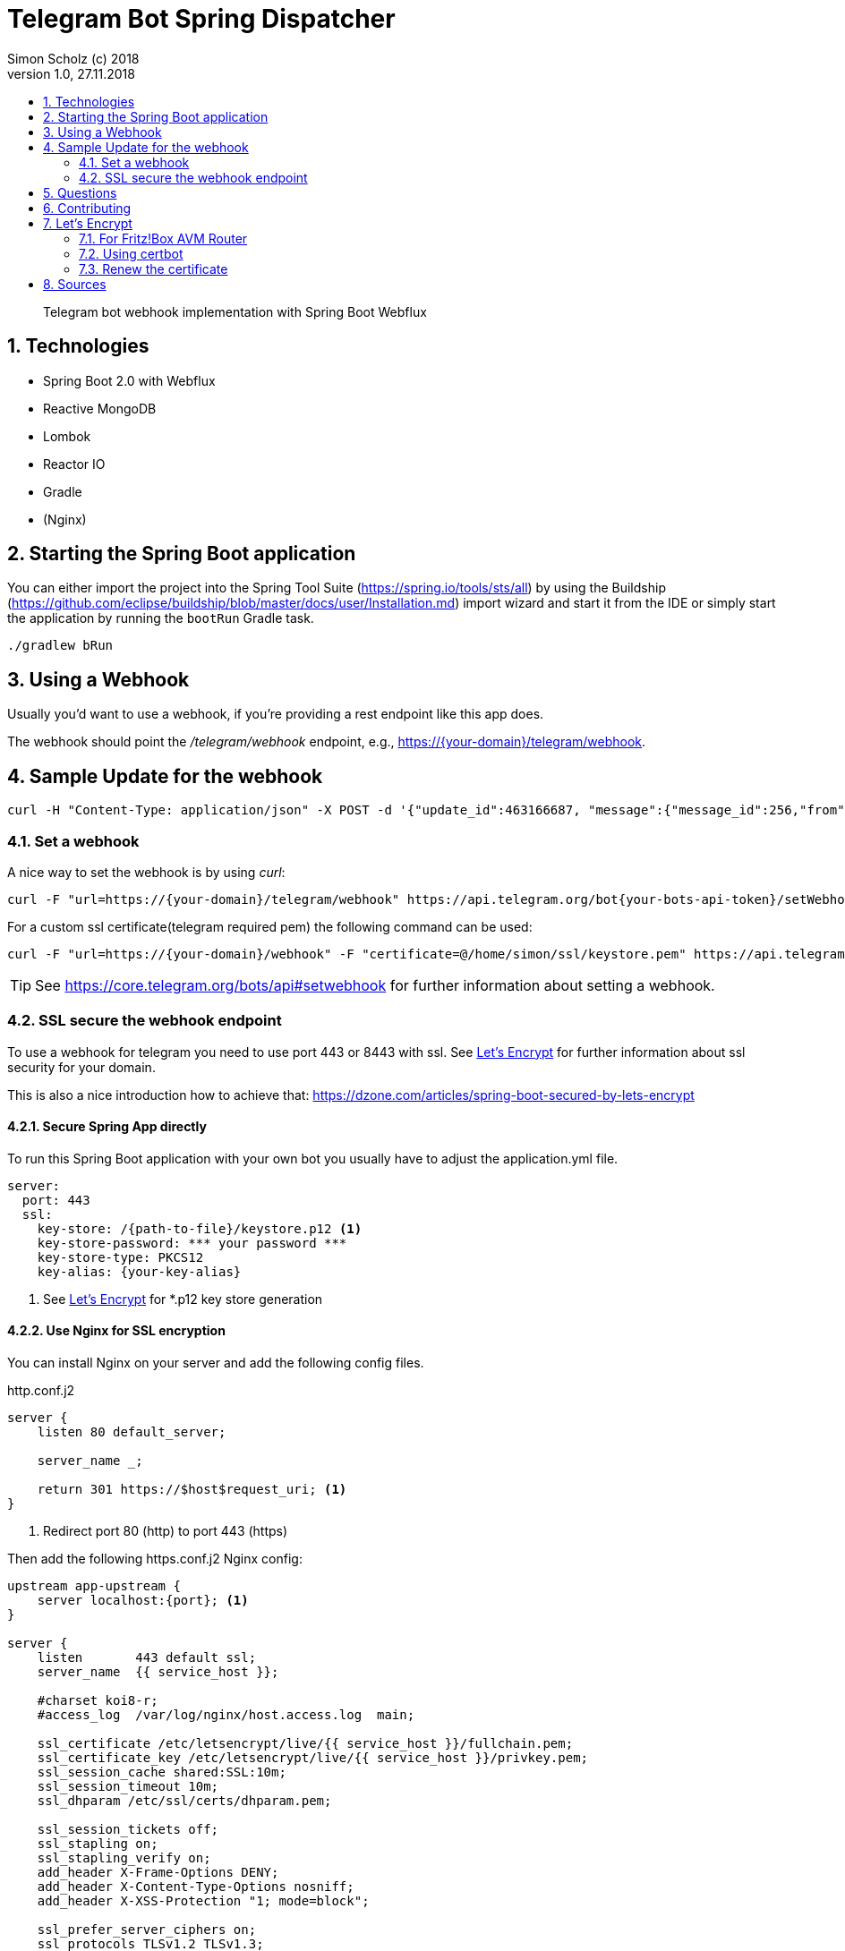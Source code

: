 = Telegram Bot Spring Dispatcher
Simon Scholz (c) 2018
Version 1.0, 27.11.2018
:experimental:
:icons:
:toc:
:toc-title:
:sectnums:
:imagesdir: ./img
:textselfreference: tutorial

[abstract]
Telegram bot webhook implementation with Spring Boot Webflux

== Technologies

* Spring Boot 2.0 with Webflux
* Reactive MongoDB
* Lombok
* Reactor IO
* Gradle
* (Nginx)

== Starting the Spring Boot application

You can either import the project into the Spring Tool Suite (https://spring.io/tools/sts/all) by using the Buildship (https://github.com/eclipse/buildship/blob/master/docs/user/Installation.md) import wizard and start it from the IDE or simply start the application by running the `bootRun` Gradle task.

[source, console]
----
./gradlew bRun
----

== Using a Webhook

Usually you'd want to use a webhook, if you're providing a rest endpoint like this app does.

The webhook should point the _/telegram/webhook_ endpoint, e.g., https://{your-domain}/telegram/webhook.

== Sample Update for the webhook

[source, console]
----
curl -H "Content-Type: application/json" -X POST -d '{"update_id":463166687, "message":{"message_id":256,"from":{"id":{your-user-id},"is_bot":false,"first_name":"Simon","last_name":"Scholz","language_code":"en-US"},"chat":{"id":{your-chat-id},"first_name":"Simon","last_name":"Scholz","type":"private"},"date":1519229850,"text":"/now Hamburg","entities":[{"offset":0,"length":4,"type":"bot_command"}]}}' http://localhost:8080/telegram/webhook
----

=== Set a webhook

A nice way to set the webhook is by using _curl_:

[source, console]
----
curl -F "url=https://{your-domain}/telegram/webhook" https://api.telegram.org/bot{your-bots-api-token}/setWebhook
----

For a custom ssl certificate(telegram required pem) the following command can be used:

[source, console]
----
curl -F "url=https://{your-domain}/webhook" -F "certificate=@/home/simon/ssl/keystore.pem" https://api.telegram.org/bot{your api token}/setWebhook
----

TIP: See https://core.telegram.org/bots/api#setwebhook for further information about setting a webhook.

=== SSL secure the webhook endpoint

To use a webhook for telegram you need to use port 443 or 8443 with ssl.
See <<letsencrypt>> for further information about ssl security for your domain.

This is also a nice introduction how to achieve that: https://dzone.com/articles/spring-boot-secured-by-lets-encrypt

==== Secure Spring App directly

To run this Spring Boot application with your own bot you usually have to adjust the application.yml file.

[source, properties]
----
server:
  port: 443
  ssl:
    key-store: /{path-to-file}/keystore.p12 <1>
    key-store-password: *** your password ***
    key-store-type: PKCS12
    key-alias: {your-key-alias}
----
<1> See <<letsencrypt>> for *.p12 key store generation

==== Use Nginx for SSL encryption

You can install Nginx on your server and add the following config files.

http.conf.j2

[source, config]
----
server {
    listen 80 default_server;

    server_name _;

    return 301 https://$host$request_uri; <1>
}
----
<1> Redirect port 80 (http) to port 443 (https)

Then add the following https.conf.j2 Nginx config:

[source, config]
----
upstream app-upstream {
    server localhost:{port}; <1>
}

server {
    listen       443 default ssl;
    server_name  {{ service_host }};

    #charset koi8-r;
    #access_log  /var/log/nginx/host.access.log  main;

    ssl_certificate /etc/letsencrypt/live/{{ service_host }}/fullchain.pem;
    ssl_certificate_key /etc/letsencrypt/live/{{ service_host }}/privkey.pem;
    ssl_session_cache shared:SSL:10m;
    ssl_session_timeout 10m;
    ssl_dhparam /etc/ssl/certs/dhparam.pem;

    ssl_session_tickets off;
    ssl_stapling on;
    ssl_stapling_verify on;
    add_header X-Frame-Options DENY;
    add_header X-Content-Type-Options nosniff;
    add_header X-XSS-Protection "1; mode=block";

    ssl_prefer_server_ciphers on;
    ssl_protocols TLSv1.2 TLSv1.3;
    ssl_ciphers ECDHE-RSA-AES256-GCM-SHA512:DHE-RSA-AES256-GCM-SHA512:ECDHE-RSA-AES256-GCM-SHA384:DHE-RSA-AES256-GCM-SHA384:ECDHE-RSA-AES256-SHA384;
    ssl_ecdh_curve secp384r1;


    location / {
        proxy_set_header X-Forwarded-For $proxy_add_x_forwarded_for;
        proxy_set_header Host $http_host;
        proxy_set_header X-Forwarded-Proto $scheme;
        proxy_redirect off;
        proxy_pass http://app-upstream;
    }
}
----
<1> Substitute _{port}_ with your server apps port

== Questions

Please make use of this bot, share your knowledge and adapt it for your needs. 

== Contributing

Feedback is highly appreciated. You may open issues, send pull requests or simply contact me.

[[letsencrypt]]
== Let's Encrypt

Add ssl certificate to your domain.

=== For Fritz!Box AVM Router

AVM is currently working on a setting for Let's Encrypt and their routers.

See https://avm.de/fritz-labor/fritz-labor-fuer-fritzbox-7490-und-7590/lets-encrypt/

=== Using certbot

[source, console]
----
cd {your home directory}

mkdir certbot

cd certbot

wget https://dl.eff.org/certbot-auto

chmod +x certbot-auto

./certbot-auto certonly -a standalone -d {your domain name -> example.ddns.net}

cd /etc/letsencrypt/live/{your domain name -> example.ddns.net}/

openssl pkcs12 -export -in fullchain.pem -inkey privkey.pem -out keystore.p12 -name telegram-bot -CAfile chain.pem -caname root

----

The _keystore.p12_ file has to be moved to a location, which can be accessed by the user, which starts the spring boot app service. The `chown -R {username} and chgrp -R {username}` command are helpful here.

The conversion to a _keystore.p12_ file with _openssl_ is necessary, because spring boot does not work with _*.pem_ files, but with _*.p12_ files.
See _server.ssl.key-store_ property in _application.properties_ file of the spring boot application.


=== Renew the certificate

[source, console]
----

cd certbot

./certbot-auto renew

cd /etc/letsencrypt/live/{your domain name -> example.ddns.net}/

openssl pkcs12 -export -in fullchain.pem -inkey privkey.pem -out keystore.p12 -name telegram-bot -CAfile chain.pem -caname root
----


== Sources

https://core.telegram.org/bots/api

